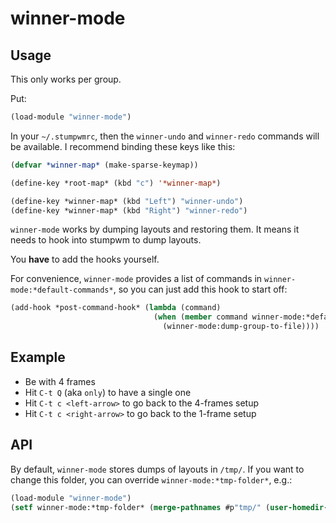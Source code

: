 * winner-mode

** Usage

This only works per group.

Put:

#+BEGIN_SRC lisp
(load-module "winner-mode")
#+END_SRC

In your =~/.stumpwmrc=, then the =winner-undo= and =winner-redo=
commands will be available. I recommend binding these keys like this:

#+BEGIN_SRC lisp
(defvar *winner-map* (make-sparse-keymap))

(define-key *root-map* (kbd "c") '*winner-map*)

(define-key *winner-map* (kbd "Left") "winner-undo")
(define-key *winner-map* (kbd "Right") "winner-redo")
#+END_SRC

=winner-mode= works by dumping layouts and restoring them. It means it
needs to hook into stumpwm to dump layouts.

You *have* to add the hooks yourself.

For convenience, =winner-mode= provides a list of commands in
=winner-mode:*default-commands*=, so you can just add this hook to
start off:

#+BEGIN_SRC lisp
(add-hook *post-command-hook* (lambda (command)
                                (when (member command winner-mode:*default-commands*)
                                  (winner-mode:dump-group-to-file))))
#+END_SRC

** Example

- Be with 4 frames
- Hit =C-t Q= (aka =only=) to have a single one
- Hit =C-t c <left-arrow>= to go back to the 4-frames setup
- Hit =C-t c <right-arrow>= to go back to the 1-frame setup

** API

By default, =winner-mode= stores dumps of layouts in =/tmp/=. If you
want to change this folder, you can override
=winner-mode:*tmp-folder*=, e.g.:

#+BEGIN_SRC lisp
(load-module "winner-mode")
(setf winner-mode:*tmp-folder* (merge-pathnames #p"tmp/" (user-homedir-pathname)))
#+END_SRC
